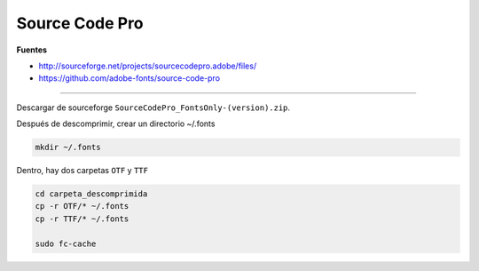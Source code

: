 .. _reference-linux-source_code_pro:

###############
Source Code Pro
###############

**Fuentes**

* http://sourceforge.net/projects/sourcecodepro.adobe/files/
* https://github.com/adobe-fonts/source-code-pro

----

Descargar de sourceforge ``SourceCodePro_FontsOnly-(version).zip``.

Después de descomprimir, crear un directorio ~/.fonts

.. code-block:: bash

    mkdir ~/.fonts

Dentro, hay dos carpetas ``OTF`` y ``TTF``

.. code-block:: bash

    cd carpeta_descomprimida
    cp -r OTF/* ~/.fonts
    cp -r TTF/* ~/.fonts

    sudo fc-cache
